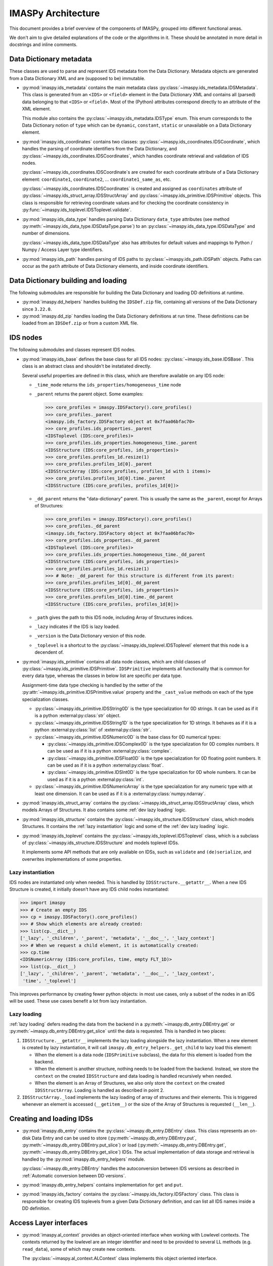 IMASPy Architecture
===================

This document provides a brief overview of the components of IMASPy, grouped into
different functional areas.

We don't aim to give detailed explanations of the code or the algorithms in it. These
should be annotated in more detail in docstrings and inline comments.


Data Dictionary metadata
------------------------

These classes are used to parse and represent IDS metadata from the Data Dictionary.
Metadata objects are generated from a Data Dictionary XML and are (supposed to be)
immutable.

-   :py:mod:`imaspy.ids_metadata` contains the main metadata class
    :py:class:`~imaspy.ids_metadata.IDSMetadata`. This class is generated from an
    ``<IDS>`` or ``<field>`` element in the Data Dictionary XML and contains all
    (parsed) data belonging to that ``<IDS>`` or ``<field>``. Most of the (Python)
    attributes correspond directly to an attribute of the XML element.

    This module also contains the :py:class:`~imaspy.ids_metadata.IDSType` enum. This
    enum corresponds to the Data Dictionary notion of ``type`` which can be ``dynamic``,
    ``constant``, ``static`` or unavailable on a Data Dictionary element.

-   :py:mod:`imaspy.ids_coordinates` contains two classes:
    :py:class:`~imaspy.ids_coordinates.IDSCoordinate`, which handles the parsing of
    coordinate identifiers from the Data Dictionary, and
    :py:class:`~imaspy.ids_coordinates.IDSCoordinates`, which handles coordinate
    retrieval and validation of IDS nodes.

    :py:class:`~imaspy.ids_coordinates.IDSCoordinate`\ s are created for each coordinate
    attribute of a Data Dictionary element: ``coordinate1``, ``coordinate2``, ...
    ``coordinate1_same_as``, etc.

    :py:class:`~imaspy.ids_coordinates.IDSCoordinates` is created and assigned as
    ``coordinates`` attribute of :py:class:`~imaspy.ids_struct_array.IDSStructArray` and
    :py:class:`~imaspy.ids_primitive.IDSPrimitive` objects. This class is responsible
    for retrieving coordinate values and for checking the coordinate consistency in
    :py:func:`~imaspy.ids_toplevel.IDSToplevel.validate`.

-   :py:mod:`imaspy.ids_data_type` handles parsing Data Dictionary ``data_type``
    attributes (see method :py:meth:`~imaspy.ids_data_type.IDSDataType.parse`) to an
    :py:class:`~imaspy.ids_data_type.IDSDataType` and number of dimensions.

    :py:class:`~imaspy.ids_data_type.IDSDataType` also has attributes for default values
    and mappings to Python / Numpy / Access Layer type identifiers.

-   :py:mod:`imaspy.ids_path` handles parsing of IDS paths to
    :py:class:`~imaspy.ids_path.IDSPath` objects. Paths can occur as the ``path``
    attribute of Data Dictionary elements, and inside coordinate identifiers.


Data Dictionary building and loading
------------------------------------

The following submodules are responsible for building the Data Dictionary and loading DD
definitions at runtime.

-   :py:mod:`imaspy.dd_helpers` handles building the ``IDSDef.zip`` file, containing all
    versions of the Data Dictionary since ``3.22.0``.

-   :py:mod:`imaspy.dd_zip` handles loading the Data Dictionary definitions at run time.
    These definitions can be loaded from an ``IDSDef.zip`` or from a custom XML file.


IDS nodes
---------

The following submodules and classes represent IDS nodes.

-   :py:mod:`imaspy.ids_base` defines the base class for all IDS nodes:
    :py:class:`~imaspy.ids_base.IDSBase`. This class is an abstract class and shouldn't
    be instatiated directly.

    Several useful properties are defined in this class, which are therefore available
    on any IDS node:

    -   ``_time_mode`` returns the ``ids_properties/homogeneous_time`` node
    -   ``_parent`` returns the parent object. Some examples:

        .. code-block:: python

            >>> core_profiles = imaspy.IDSFactory().core_profiles()
            >>> core_profiles._parent
            <imaspy.ids_factory.IDSFactory object at 0x7faa06bfac70>
            >>> core_profiles.ids_properties._parent
            <IDSToplevel (IDS:core_profiles)>
            >>> core_profiles.ids_properties.homogeneous_time._parent
            <IDSStructure (IDS:core_profiles, ids_properties)>
            >>> core_profiles.profiles_1d.resize(1)
            >>> core_profiles.profiles_1d[0]._parent
            <IDSStructArray (IDS:core_profiles, profiles_1d with 1 items)>
            >>> core_profiles.profiles_1d[0].time._parent
            <IDSStructure (IDS:core_profiles, profiles_1d[0])>

    -   ``_dd_parent`` returns the "data-dictionary" parent. This is usually the same as
        the ``_parent``, except for Arrays of Structures:

        .. code-block:: python

            >>> core_profiles = imaspy.IDSFactory().core_profiles()
            >>> core_profiles._dd_parent
            <imaspy.ids_factory.IDSFactory object at 0x7faa06bfac70>
            >>> core_profiles.ids_properties._dd_parent
            <IDSToplevel (IDS:core_profiles)>
            >>> core_profiles.ids_properties.homogeneous_time._dd_parent
            <IDSStructure (IDS:core_profiles, ids_properties)>
            >>> core_profiles.profiles_1d.resize(1)
            >>> # Note: _dd_parent for this structure is different from its parent:
            >>> core_profiles.profiles_1d[0]._dd_parent
            <IDSStructure (IDS:core_profiles, ids_properties)>
            >>> core_profiles.profiles_1d[0].time._dd_parent
            <IDSStructure (IDS:core_profiles, profiles_1d[0])>

    -   ``_path`` gives the path to this IDS node, including Array of Structures
        indices.
    -   ``_lazy`` indicates if the IDS is lazy loaded.
    -   ``_version`` is the Data Dictionary version of this node.
    -   ``_toplevel`` is a shortcut to the :py:class:`~imaspy.ids_toplevel.IDSToplevel`
        element that this node is a decendent of.

-   :py:mod:`imaspy.ids_primitive` contains all data node classes, which are child
    classes of :py:class:`~imaspy.ids_primitive.IDSPrimitive`. ``IDSPrimitive``
    implements all functionality that is common for every data type, whereas the
    classes in below list are specific per data type.

    Assignment-time data type checking is handled by the setter of the
    :py:attr:`~imaspy.ids_primitive.IDSPrimitive.value` property and the ``_cast_value``
    methods on each of the type specialization classes.

    -   :py:class:`~imaspy.ids_primitive.IDSString0D` is the type specialization for 0D
        strings. It can be used as if it is a python :external:py:class:`str` object.
    -   :py:class:`~imaspy.ids_primitive.IDSString1D` is the type specialization for 1D
        strings. It behaves as if it is a python :external:py:class:`list` of
        :external:py:class:`str`.
    -   :py:class:`~imaspy.ids_primitive.IDSNumeric0D` is the base class for 0D
        numerical types:

        -   :py:class:`~imaspy.ids_primitive.IDSComplex0D` is the type specialization
            for 0D complex numbers. It can be used as if it is a python
            :external:py:class:`complex`.
        -   :py:class:`~imaspy.ids_primitive.IDSFloat0D` is the type specialization
            for 0D floating point numbers. It can be used as if it is a python
            :external:py:class:`float`.
        -   :py:class:`~imaspy.ids_primitive.IDSInt0D` is the type specialization
            for 0D whole numbers. It can be used as if it is a python
            :external:py:class:`int`.

    -   :py:class:`~imaspy.ids_primitive.IDSNumericArray` is the type specialization for
        any numeric type with at least one dimension. It can be used as if it is a
        :external:py:class:`numpy.ndarray`.

-   :py:mod:`imaspy.ids_struct_array` contains the
    :py:class:`~imaspy.ids_struct_array.IDSStructArray` class, which models Arrays of
    Structures. It also contains some :ref:`dev lazy loading` logic.

-   :py:mod:`imaspy.ids_structure` contains the
    :py:class:`~imaspy.ids_structure.IDSStructure` class, which models Structures. It
    contains the :ref:`lazy instantiation` logic and some of the :ref:`dev lazy loading`
    logic.

-   :py:mod:`imaspy.ids_toplevel` contains the
    :py:class:`~imaspy.ids_toplevel.IDSToplevel` class, which is a subclass of
    :py:class:`~imaspy.ids_structure.IDSStructure` and models toplevel IDSs.

    It implements some API methods that are only available on IDSs, such as
    ``validate`` and ``(de)serialize``, and overwrites implementations of some
    properties.


.. _`lazy instantiation`:

Lazy instantiation
''''''''''''''''''

IDS nodes are instantiated only when needed. This is handled by
``IDSStructure.__getattr__``. When a new IDS Structure is created, it initially doesn't
have any IDS child nodes instantiated:

.. code-block:: python

    >>> import imaspy
    >>> # Create an empty IDS
    >>> cp = imaspy.IDSFactory().core_profiles()
    >>> # Show which elements are already created:
    >>> list(cp.__dict__)
    ['_lazy', '_children', '_parent', 'metadata', '__doc__', '_lazy_context']
    >>> # When we request a child element, it is automatically created:
    >>> cp.time
    <IDSNumericArray (IDS:core_profiles, time, empty FLT_1D)>
    >>> list(cp.__dict__)
    ['_lazy', '_children', '_parent', 'metadata', '__doc__', '_lazy_context',
     'time', '_toplevel']

This improves performance by creating fewer python objects: in most use cases, only a
subset of the nodes in an IDS will be used. These use cases benefit a lot from lazy
instantiation.


.. _`dev lazy loading`:

Lazy loading
''''''''''''

:ref:`lazy loading` defers reading the data from the backend in a
:py:meth:`~imaspy.db_entry.DBEntry.get` or :py:meth:`~imaspy.db_entry.DBEntry.get_slice`
until the data is requested. This is handled in two places:

1.  ``IDSStructure.__getattr__`` implements the lazy loading alongside the lazy
    instantiation. When a new element is created by lazy instantiation, it will call
    ``imaspy.db_entry_helpers._get_child`` to lazy load this element:

    -   When the element is a data node (``IDSPrimitive`` subclass), the data for this
        element is loaded from the backend.
    -   When the element is another structure, nothing needs to be loaded from the
        backend. Instead, we store the ``context`` on the created ``IDSStructure`` and
        data loading is handled recursively when needed.
    -   When the element is an Array of Structures, we also only store the ``context``
        on the created ``IDSStructArray``. Loading is handled as described in point 2.

2.  ``IDSStructArray._load`` implements the lazy loading of array of structures and
    their elements. This is triggered whenever an element is accessed (``__getitem__``)
    or the size of the Array of Structures is requested (``__len__``).


Creating and loading IDSs
-------------------------

-   :py:mod:`imaspy.db_entry` contains the :py:class:`~imaspy.db_entry.DBEntry` class.
    This class represents an on-disk Data Entry and can be used to store
    (:py:meth:`~imaspy.db_entry.DBEntry.put`,
    :py:meth:`~imaspy.db_entry.DBEntry.put_slice`) or load
    (:py:meth:`~imaspy.db_entry.DBEntry.get`,
    :py:meth:`~imaspy.db_entry.DBEntry.get_slice`) IDSs. The actual implementation of
    data storage and retrieval is handled by the :py:mod:`imaspy.db_entry_helpers`
    module.

    :py:class:`~imaspy.db_entry.DBEntry` handles the autoconversion between IDS versions
    as described in :ref:`Automatic conversion between DD versions`.
-   :py:mod:`imaspy.db_entry_helpers` contains implementation for ``get`` and ``put``.
-   :py:mod:`imaspy.ids_factory` contains the :py:class:`~imaspy.ids_factory.IDSFactory`
    class. This class is responsible for creating IDS toplevels from a given Data
    Dictionary definition, and can list all IDS names inside a DD definition.


Access Layer interfaces
-----------------------

-   :py:mod:`imaspy.al_context` provides an object-oriented interface when working with
    Lowlevel contexts. The contexts returned by the lowlevel are an integer identifier
    and need to be provided to several LL methods (e.g. ``read_data``), some of which
    may create new contexts.
    
    The :py:class:`~imaspy.al_context.ALContext` class implements this object oriented
    interface.

    A second class (:py:class:`~imaspy.al_context.LazyALContext`) implements the same
    interface, but is used when :ref:`dev lazy loading`.
-   :py:mod:`imaspy.ids_defs` provides access to Access Layer constants (mostly defined
    in ``imas.imasdef``).
-   :py:mod:`imaspy.imas_interface` provides a version-independent interface to the
    Access Layer through :py:class:`~imaspy.imas_interface.LowlevelInterface`. It
    defines all known methods of the Access Layer and defers to the correct
    implementation if it is available in the loaded AL version (and raises a descriptive
    exception if the function is not available).


MDSplus support
---------------

-   :py:mod:`imaspy.mdsplus_model` is responsible for creating MDSplus `models`. These
    models are specific to a DD version and are required when using the MDSplus
    backend for creating new Data Entries.

    .. seealso:: :ref:`MDSplus in IMASPy`


Versioning
----------

IMASPy uses `versioneer <https://github.com/python-versioneer/python-versioneer>`_ for
versioning. An IMASPy release has a corresponding tag (which sets the version), e.g.
`this is the tag
<https://git.iter.org/projects/IMAS/repos/imaspy/browse?at=refs%2Ftags%2F0.8.0>`_ for
version ``0.8.0``. Development builds are versioned based on the ``git describe`` of the
repository.

The :py:mod:`imaspy._version` is generated by ``versioneer`` and implements this logic
for editable installs. This module is replaced by ``versioneer`` when building python
packages (this is handled in ``setup.py``).


Conversion between Data Dictionary versions
-------------------------------------------

:py:mod:`imaspy.ids_convert` contains logic for converting an IDS between DD versions.

The :py:class:`~imaspy.ids_convert.DDVersionMap` class creates and contains mappings for
an IDS between two Data Dictionary versions. It creates two mappings: one to be used
when converting from the newer version of the two to the older version (``new_to_old``)
and a map for the reverse (``old_to_new``). These mappings are of type
:py:class:`~imaspy.ids_convert.NBCPathMap`. See its API documentation for more details.

:py:func:`~imaspy.ids_convert.convert_ids` is the main API method for converting IDSs
between versions. It works as follows:

-   It builds a ``DDVersionMap`` between the two DD versions version and selects the
    correct ``NBCPathMap`` (``new_to_old`` or ``old_to_new``).
-   If needed, it creates a target IDS of the destination DD version.
-   It then uses the ``NBCPathMap`` to convert data and store it in the target IDS.

:py:class:`~imaspy.db_entry.DBEntry` can also handle automatic DD version conversion. It
uses the same ``DDVersionMap`` and ``NBCPathMap`` as
:py:func:`~imaspy.ids_convert.convert_ids`. When reading data from the backends, the
``NBCPathMap`` is used to translate between the old and the new DD version. See the
implementation in :py:mod:`imaspy.db_entry_helpers`.


Miscelleneous
-------------

The following is a list of miscelleneous modules, which don't belong to any of the other
categories on this page.

-   :py:mod:`imaspy.exception` contains all Exception classes that IMASPy may raise.
-   :py:mod:`imaspy.setup_logging` initializes a logging handler for IMASPy.
-   :py:mod:`imaspy.training` contains helper methods for making training data
    available.
-   :py:mod:`imaspy.util` contains useful utility methods. It is imported automatically.

    All methods requiring third party libraries (``rich`` and ``scipy``) are implemented
    in :py:mod:`imaspy._util`. This avoids importing these libraries immediately when a
    user imports ``imaspy`` (which can take a couple hundred milliseconds). Instead,
    this module is only loaded when a user needs this functionality.
